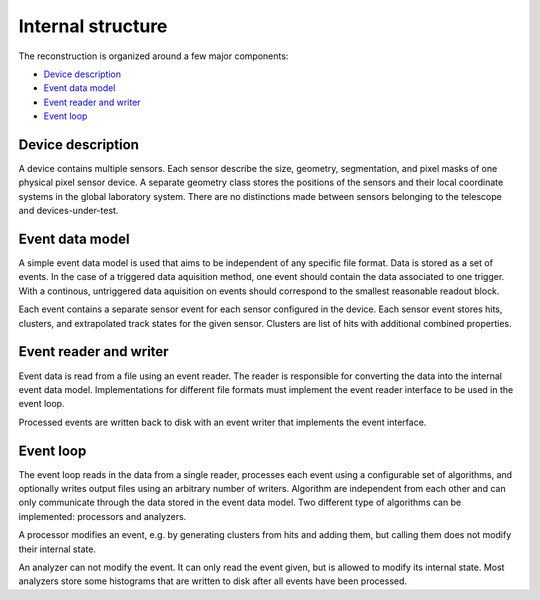Internal structure
==================

The reconstruction is organized around a few major components:

*   `Device description`_
*   `Event data model`_
*   `Event reader and writer`_
*   `Event loop`_

Device description
------------------

A device contains multiple sensors. Each sensor describe the size, geometry,
segmentation, and pixel masks of one physical pixel sensor device. A separate
geometry class stores the positions of the sensors and their local coordinate
systems in the global laboratory system. There are no distinctions made between
sensors belonging to the telescope and devices-under-test.

.. doxygenclass:: Mechanics::Device
    :outline:
    :members:
.. doxygenclass:: Mechanics::Sensor
    :outline:
    :members:
.. doxygenclass:: Mechanics::Geometry
    :outline:
    :members:
.. doxygenstruct:: Mechanics::Plane
    :outline:
    :members:

Event data model
----------------

A simple event data model is used that aims to be independent of any specific
file format. Data is stored as a set of events. In the case of a triggered data
aquisition method, one event should contain the data associated to one trigger.
With a continous, untriggered data aquisition on events should correspond to the
smallest reasonable readout block.

Each event contains a separate sensor event for each sensor configured in the
device. Each sensor event stores hits, clusters, and extrapolated track states
for the given sensor. Clusters are list of hits with additional combined
properties.

.. doxygenclass:: Storage::Event
    :outline:
    :members:
.. doxygenclass:: Storage::Plane
    :outline:
    :members:
.. doxygenclass:: Storage::Hit
    :outline:
    :members:
.. doxygenclass:: Storage::Cluster
    :outline:
    :members:
.. doxygenclass:: Storage::Track
    :outline:
    :members:
.. doxygenclass:: Storage::TrackState
    :outline:
    :members:

Event reader and writer
-----------------------

Event data is read from a file using an event reader. The reader is responsible
for converting the data into the internal event data model. Implementations for
different file formats must implement the event reader interface to be
used in the event loop.

Processed events are written back to disk with an event writer that implements
the event interface.

.. doxygenclass:: Io::EventReader
    :members:
.. doxygenclass:: Io::EventWriter
    :members:

Event loop
----------

The event loop reads in the data from a single reader, processes each event
using a configurable set of algorithms, and optionally writes output files using
an arbitrary number of writers. Algorithm are independent from each other and
can only communicate through the data stored in the event data model. Two
different type of algorithms can be implemented: processors and analyzers.

A processor modifies an event, e.g. by generating clusters from hits and adding
them, but calling them does not modify their internal state.

An analyzer can not modify the event. It can only read the event given, but is
allowed to modify its internal state. Most analyzers store some histograms that
are written to disk after all events have been processed.

.. doxygenclass:: Processors::Processor
    :members:
.. doxygenclass:: Analyzers::Analyzer
    :members:
